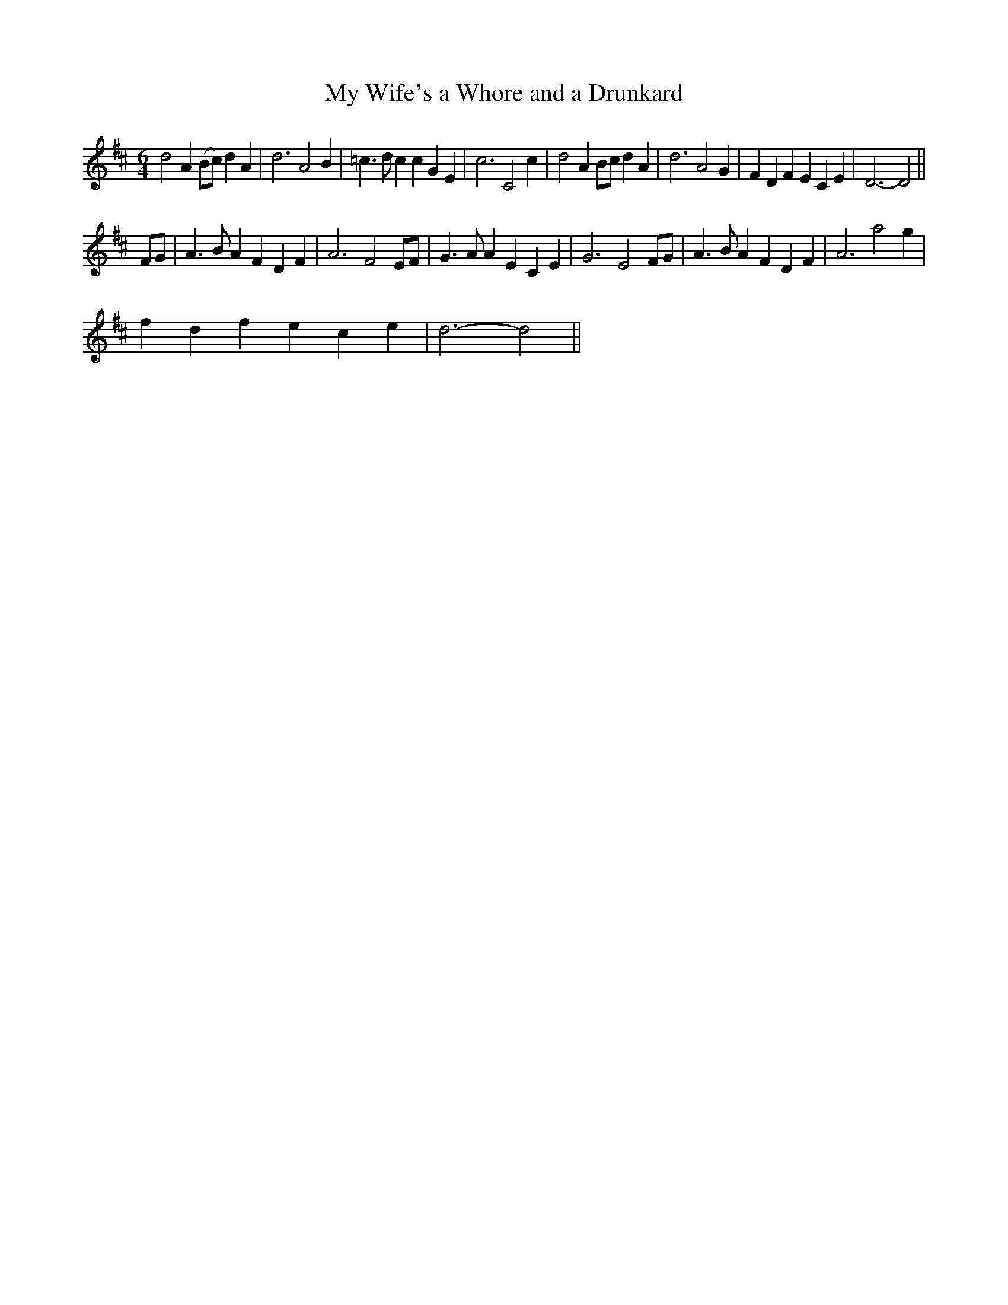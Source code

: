 X:1
T:My Wife's a Whore and a Drunkard
L:1/4
M:6/4
I:linebreak $
K:D
V:1 treble 
V:1
 d2 A (B/c/) d A | d3 A2 B | =c3/2 d/ c c G E | c3 C2 c | d2 A B/c/ d A | d3 A2 G | F D F E C E | %7
 D3- D2 ||$ F/G/ | A3/2 B/ A F D F | A3 F2 E/F/ | G3/2 A/ A E C E | G3 E2 F/G/ | A3/2 B/ A F D F | %14
 A3 a2 g |$ f d f e c e | d3- d2 || %17
